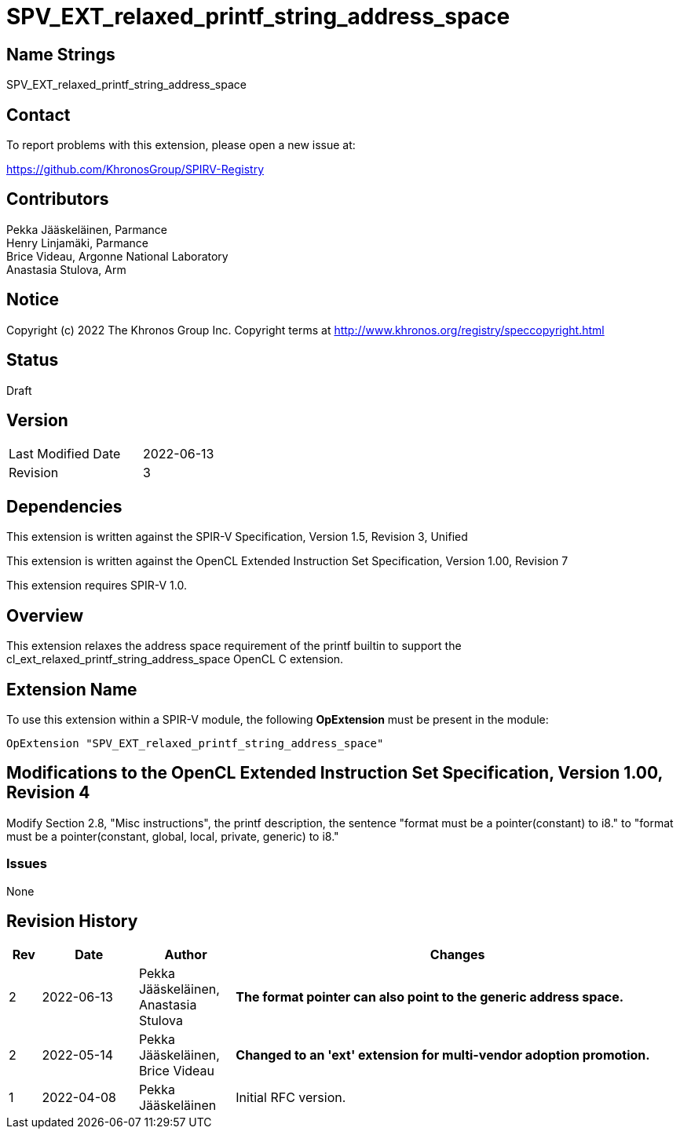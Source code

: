 :extension_name: SPV_EXT_relaxed_printf_string_address_space

= {extension_name}

== Name Strings

{extension_name}

== Contact

To report problems with this extension, please open a new issue at:

https://github.com/KhronosGroup/SPIRV-Registry

== Contributors

Pekka Jääskeläinen, Parmance +
Henry Linjamäki, Parmance +
Brice Videau, Argonne National Laboratory +
Anastasia Stulova, Arm

== Notice

Copyright (c) 2022 The Khronos Group Inc. Copyright terms at
http://www.khronos.org/registry/speccopyright.html

== Status

Draft

== Version

[width="40%",cols="25,25"]
|========================================
| Last Modified Date | 2022-06-13
| Revision           | 3
|========================================

== Dependencies

This extension is written against the SPIR-V Specification,
Version 1.5, Revision 3, Unified

This extension is written against the OpenCL Extended Instruction Set
Specification, Version 1.00, Revision 7

This extension requires SPIR-V 1.0.

== Overview

This extension relaxes the address space requirement of the printf builtin
to support the cl_ext_relaxed_printf_string_address_space OpenCL C extension.

== Extension Name

To use this extension within a SPIR-V module, the following
*OpExtension* must be present in the module:

[subs="attributes"]
----
OpExtension "{extension_name}"
----

== Modifications to the OpenCL Extended Instruction Set Specification, Version 1.00, Revision 4

Modify Section 2.8, "Misc instructions", the printf description, the
sentence "format must be a pointer(constant) to i8." to
"format must be a pointer(constant, global, local, private, generic) to i8."

=== Issues

None

Revision History
----------------

[cols="5,15,15,70"]
[grid="rows"]
[options="header"]
|========================================
|Rev|Date|Author|Changes
|2|2022-06-13|Pekka Jääskeläinen, Anastasia Stulova| *The format pointer can also point to the generic address space.*
|2|2022-05-14|Pekka Jääskeläinen, Brice Videau| *Changed to an 'ext' extension for multi-vendor adoption promotion.*
|1|2022-04-08|Pekka Jääskeläinen|Initial RFC version.
|========================================
